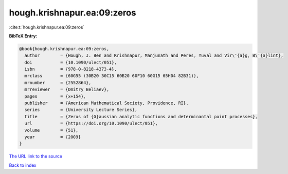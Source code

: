 hough.krishnapur.ea:09:zeros
============================

:cite:t:`hough.krishnapur.ea:09:zeros`

**BibTeX Entry:**

.. code-block:: bibtex

   @book{hough.krishnapur.ea:09:zeros,
     author        = {Hough, J. Ben and Krishnapur, Manjunath and Peres, Yuval and Vir\'{a}g, B\'{a}lint},
     doi           = {10.1090/ulect/051},
     isbn          = {978-0-8218-4373-4},
     mrclass       = {60G55 (30B20 30C15 60B20 60F10 60G15 65H04 82B31)},
     mrnumber      = {2552864},
     mrreviewer    = {Dmitry Beliaev},
     pages         = {x+154},
     publisher     = {American Mathematical Society, Providence, RI},
     series        = {University Lecture Series},
     title         = {Zeros of {G}aussian analytic functions and determinantal point processes},
     url           = {https://doi.org/10.1090/ulect/051},
     volume        = {51},
     year          = {2009}
   }
`The URL link to the source <https://doi.org/10.1090/ulect/051>`_


`Back to index <../By-Cite-Keys.html>`_
